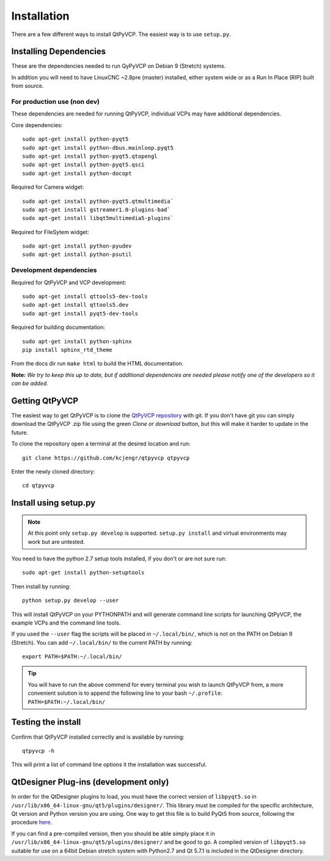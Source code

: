 =======================
Installation
=======================

There are a few different ways to install QtPyVCP.  The easiest way is to use
``setup.py``.


Installing Dependencies
^^^^^^^^^^^^^^^^^^^^^^^

These are the dependencies needed to run QyPyVCP on Debian 9 (Stretch) systems.

In addition you will need to have LinuxCNC ~2.8pre (master) installed, either
system wide or as a Run In Place (RIP) built from source.


For production use (non dev)
++++++++++++++++++++++++++++

These dependencies are needed for running QtPyVCP, individual VCPs may have
additional dependencies.

Core dependencies::

  sudo apt-get install python-pyqt5
  sudo apt-get install python-dbus.mainloop.pyqt5
  sudo apt-get install python-pyqt5.qtopengl
  sudo apt-get install python-pyqt5.qsci
  sudo apt-get install python-docopt

Required for Camera widget::

  sudo apt-get install python-pyqt5.qtmultimedia`
  sudo apt-get install gstreamer1.0-plugins-bad`
  sudo apt-get install libqt5multimedia5-plugins`

Required for FileSytem widget::

  sudo apt-get install python-pyudev
  sudo apt-get install python-psutil


Development dependencies
++++++++++++++++++++++++

Required for QtPyVCP and VCP development::

  sudo apt-get install qttools5-dev-tools
  sudo apt-get install qttools5.dev
  sudo apt-get install pyqt5-dev-tools

Required for building documentation::

  sudo apt-get install python-sphinx
  pip install sphinx_rtd_theme

From the docs dir run ``make html`` to build the HTML documentation.

**Note:** *We try to keep this up to date, but if additional
dependencies are needed please notify one of the developers
so it can be added.*


Getting QtPyVCP
^^^^^^^^^^^^^^^

The easiest way to get QtPyVCP is to clone the
`QtPyVCP repository <https://github.com/kcjengr/qtpyvcp>`_ with git.
If you don't have git you can simply download the QtPyVCP .zip file
using the green *Clone or download* button, but this will make it harder
to update in the future.

To clone the repository open a terminal at the desired location and run::

  git clone https://github.com/kcjengr/qtpyvcp qtpyvcp

Enter the newly cloned directory::

  cd qtpyvcp


Install using setup.py
^^^^^^^^^^^^^^^^^^^^^^

.. Note::
    At this point only ``setup.py develop`` is supported. ``setup.py install``
    and virtual environments may work but are untested.

You need to have the python 2.7 setup tools installed, if you don't or are
not sure run::

  sudo apt-get install python-setuptools

Then install by running::

  python setup.py develop --user

This will install QtPyVCP on your PYTHONPATH and will generate command line
scripts for launching QtPyVCP, the example VCPs and the command line tools.

If you used the ``--user`` flag the scripts will be placed in ``~/.local/bin/``,
which is not on the PATH on Debian 9 (Stretch). You can add ``~/.local/bin/``
to the current PATH by running::

  export PATH=$PATH:~/.local/bin/

.. Tip::
    You will have to run the above commend for every terminal you wish to launch
    QtPyVCP from, a more convenient solution is to append the following line
    to your bash ``~/.profile``:
    ``PATH=$PATH:~/.local/bin/``


Testing the install
^^^^^^^^^^^^^^^^^^^

Confirm that QtPyVCP installed correctly and is available by running::

  qtpyvcp -h

This will print a list of command line options it the installation was
successful.

QtDesigner Plug-ins (development only)
^^^^^^^^^^^^^^^^^^^^^^^^^^^^^^^^^^^^^^

In order for the QtDesigner plugins to load, you must have the correct version
of ``libpyqt5.so`` in ``/usr/lib/x86_64-linux-gnu/qt5/plugins/designer/``. This library
must be compiled for the specific architecture, Qt version and Python version you
are using. One way to get this file is to build PyQt5 from source, following the
procedure `here <https://gist.github.com/KurtJacobson/34a2e45ea2227ba58702fc1cb0372c40>`_.

If you can find a pre-compiled version, then you should be able simply place it
in ``/usr/lib/x86_64-linux-gnu/qt5/plugins/designer/`` and be good to go. A
compiled version of ``libpyqt5.so`` suitable for use on a 64bit Debian stretch
system with Python2.7 and Qt 5.7.1 is included in the QtDesigner directory.
